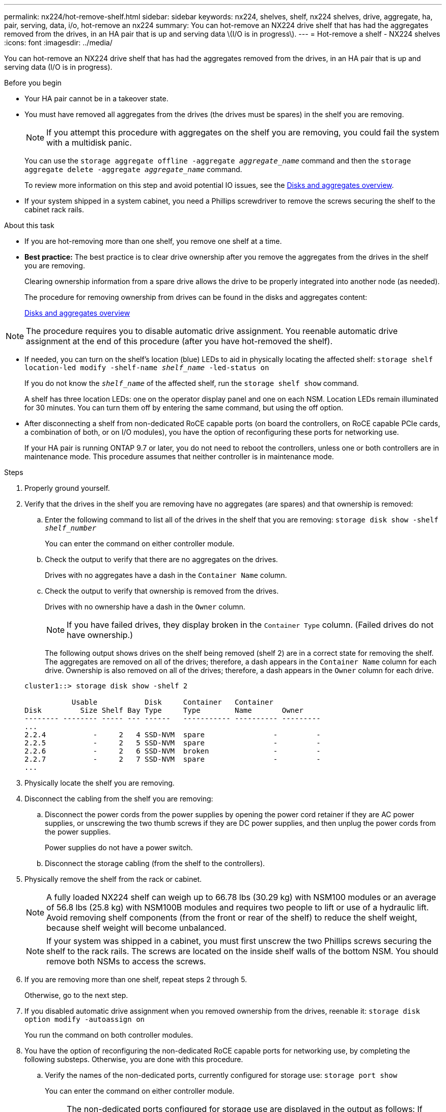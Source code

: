 ---
permalink: nx224/hot-remove-shelf.html
sidebar: sidebar
keywords: nx224, shelves, shelf, nx224 shelves, drive, aggregate, ha, pair, serving, data, i/o, hot-remove an nx224
summary: You can hot-remove an NX224 drive shelf that has had the aggregates removed from the drives, in an HA pair that is up and serving data \(I/O is in progress\).
---
= Hot-remove a shelf - NX224 shelves
:icons: font
:imagesdir: ../media/

[.lead]
You can hot-remove an NX224 drive shelf that has had the aggregates removed from the drives, in an HA pair that is up and serving data (I/O is in progress).

.Before you begin

* Your HA pair cannot be in a takeover state.
* You must have removed all aggregates from the drives (the drives must be spares) in the shelf you are removing.
+
NOTE: If you attempt this procedure with aggregates on the shelf you are removing, you could fail the system with a multidisk panic.
+
You can use the `storage aggregate offline -aggregate _aggregate_name_` command and then the `storage aggregate delete -aggregate _aggregate_name_` command.
+
To review more information on this step and avoid potential IO issues, see the https://docs.netapp.com/us-en/ontap/disks-aggregates/index.html[Disks and aggregates overview^].

* If your system shipped in a system cabinet, you need a Phillips screwdriver to remove the screws securing the shelf to the cabinet rack rails.

.About this task

* If you are hot-removing more than one shelf, you remove one shelf at a time.
* *Best practice:* The best practice is to clear drive ownership after you remove the aggregates from the drives in the shelf you are removing.
+
Clearing ownership information from a spare drive allows the drive to be properly integrated into another node (as needed).
+
The procedure for removing ownership from drives can be found in the disks and aggregates content:
+
https://docs.netapp.com/us-en/ontap/disks-aggregates/index.html[Disks and aggregates overview^]

NOTE: The procedure requires you to disable automatic drive assignment. You reenable automatic drive assignment at the end of this procedure (after you have hot-removed the shelf).

* If needed, you can turn on the shelf's location (blue) LEDs to aid in physically locating the affected shelf: `storage shelf location-led modify -shelf-name _shelf_name_ -led-status on`
+
If you do not know the `_shelf_name_` of the affected shelf, run the `storage shelf show` command.
+
A shelf has three location LEDs: one on the operator display panel and one on each NSM. Location LEDs remain illuminated for 30 minutes. You can turn them off by entering the same command, but using the off option.

* After disconnecting a shelf from non-dedicated RoCE capable ports (on board the controllers, on RoCE capable PCIe cards, a combination of both, or on I/O modules), you have the option of reconfiguring these ports for networking use.
+
If your HA pair is running ONTAP 9.7 or later, you do not need to reboot the controllers, unless one or both controllers are in maintenance mode. This procedure assumes that neither controller is in maintenance mode.

.Steps

. Properly ground yourself.
. Verify that the drives in the shelf you are removing have no aggregates (are spares) and that ownership is removed:
 .. Enter the following command to list all of the drives in the shelf that you are removing: `storage disk show -shelf _shelf_number_`
+
You can enter the command on either controller module.

 .. Check the output to verify that there are no aggregates on the drives.
+
Drives with no aggregates have a dash in the `Container Name` column.

 .. Check the output to verify that ownership is removed from the drives.
+
Drives with no ownership have a dash in the `Owner` column.
+
NOTE: If you have failed drives, they display broken in the `Container Type` column. (Failed drives do not have ownership.)

+
The following output shows drives on the shelf being removed (shelf 2) are in a correct state for removing the shelf. The aggregates are removed on all of the drives; therefore, a dash appears in the `Container Name` column for each drive. Ownership is also removed on all of the drives; therefore, a dash appears in the `Owner` column for each drive.

+
----
cluster1::> storage disk show -shelf 2

           Usable           Disk     Container   Container
Disk         Size Shelf Bay Type     Type        Name       Owner
-------- -------- ----- --- ------   ----------- ---------- ---------
...
2.2.4           -     2   4 SSD-NVM  spare                -         -
2.2.5           -     2   5 SSD-NVM  spare                -         -
2.2.6           -     2   6 SSD-NVM  broken               -         -
2.2.7           -     2   7 SSD-NVM  spare                -         -
...
----

. Physically locate the shelf you are removing.
. Disconnect the cabling from the shelf you are removing:
 .. Disconnect the power cords from the power supplies by opening the power cord retainer if they are AC power supplies, or unscrewing the two thumb screws if they are DC power supplies, and then unplug the power cords from the power supplies.
+
Power supplies do not have a power switch.

 .. Disconnect the storage cabling (from the shelf to the controllers).
. Physically remove the shelf from the rack or cabinet.
+
NOTE: A fully loaded NX224 shelf can weigh up to 66.78 lbs (30.29 kg) with NSM100 modules or an average of 56.8 lbs (25.8 kg) with NSM100B modules and requires two people to lift or use of a hydraulic lift. Avoid removing shelf components (from the front or rear of the shelf) to reduce the shelf weight, because shelf weight will become unbalanced.
+
NOTE: If your system was shipped in a cabinet, you must first unscrew the two Phillips screws securing the shelf to the rack rails. The screws are located on the inside shelf walls of the bottom NSM. You should remove both NSMs to access the screws.

. If you are removing more than one shelf, repeat steps 2 through 5.
+
Otherwise, go to the next step.

. If you disabled automatic drive assignment when you removed ownership from the drives, reenable it: `storage disk option modify -autoassign on`
+
You run the command on both controller modules.

. You have the option of reconfiguring the non-dedicated RoCE capable ports for networking use, by completing the following substeps. Otherwise, you are done with this procedure.

 .. Verify the names of the non-dedicated ports, currently configured for storage use: `storage port show`
+
You can enter the command on either controller module.
+
NOTE: The non-dedicated ports configured for storage use are displayed in the output as follows:
If your HA pair is running ONTAP 9.8 or later, the non-dedicated ports display `storage` in the `Mode` column.
If your HA pair is running ONTAP 9.7, the non-dedicated ports, which display `false` in the `Is Dedicated?` column, also display `enabled` in the `State` column.

 .. Complete the set of steps applicable to the version of ONTAP your HA pair is running:
+
[options="header" cols="1,2"]
|===
| If your HA pair is running...| Then...
a|
ONTAP 9.8 or later
a|

  .. Reconfigure the non-dedicated ports for networking use, on the first controller module: `storage port modify -node _node name_ -port _port name_ -mode network`
+
You must run this command for each port you are reconfiguring.

  .. Repeat the above step to reconfigure the ports on the second controller module.
  .. Go to substep 8c to verify all port changes.

a|
ONTAP 9.7
a|

  .. Reconfigure the non-dedicated ports for networking use, on the first controller module: `storage port disable -node _node name_ -port _port name_`
+
You must run this command for each port you are reconfiguring.

  .. Repeat the above step to reconfigure the ports on the second controller module.
  .. Go to substep 8c to verify all port changes.


|===

 .. Verify that the non-dedicated ports of both controller modules are reconfigured for networking use: `storage port show`
+
You can enter the command on either controller module.
+
If your HA pair is running ONTAP 9.8 or later, the non-dedicated ports display `network` in the `Mode` column.
+
If your HA pair is running ONTAP 9.7, the non-dedicated ports, which display `false` in the `Is Dedicated?` column, also display `disabled` in the `State` column.
